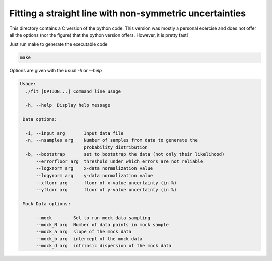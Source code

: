 Fitting a straight line with non-symmetric uncertainties
========================================================

This directory contains a C version of the python code. This version was mostly
a personal exercise and does not offer all the options (nor the figure) that the
python version offers. However, it is pretty fast!

Just run make to generate the executable code

.. code:: bash

        make

Options are given with the usual `-h` or `--help`

.. code:: bash

        Usage:
          ./fit [OPTION...] Command line usage

          -h, --help  Display help message

         Data options:

          -i, --input arg       Input data file
          -n, --nsamples arg    Number of samples from data to generate the
                                probability distribution
          -b, --bootstrap       set to bootstrap the data (not only their likelihood)
              --errorfloor arg  threshold under which errors are not reliable
              --logxnorm arg    x-data normalization value
              --logynorm arg    y-data normalization value
              --xfloor arg      floor of x-value uncertainty (in %)
              --yfloor arg      floor of y-value uncertainty (in %)

         Mock Data options:

              --mock        Set to run mock data sampling
              --mock_N arg  Number of data points in mock sample
              --mock_a arg  slope of the mock data
              --mock_b arg  intercept of the mock data
              --mock_d arg  intrinsic dispersion of the mock data
